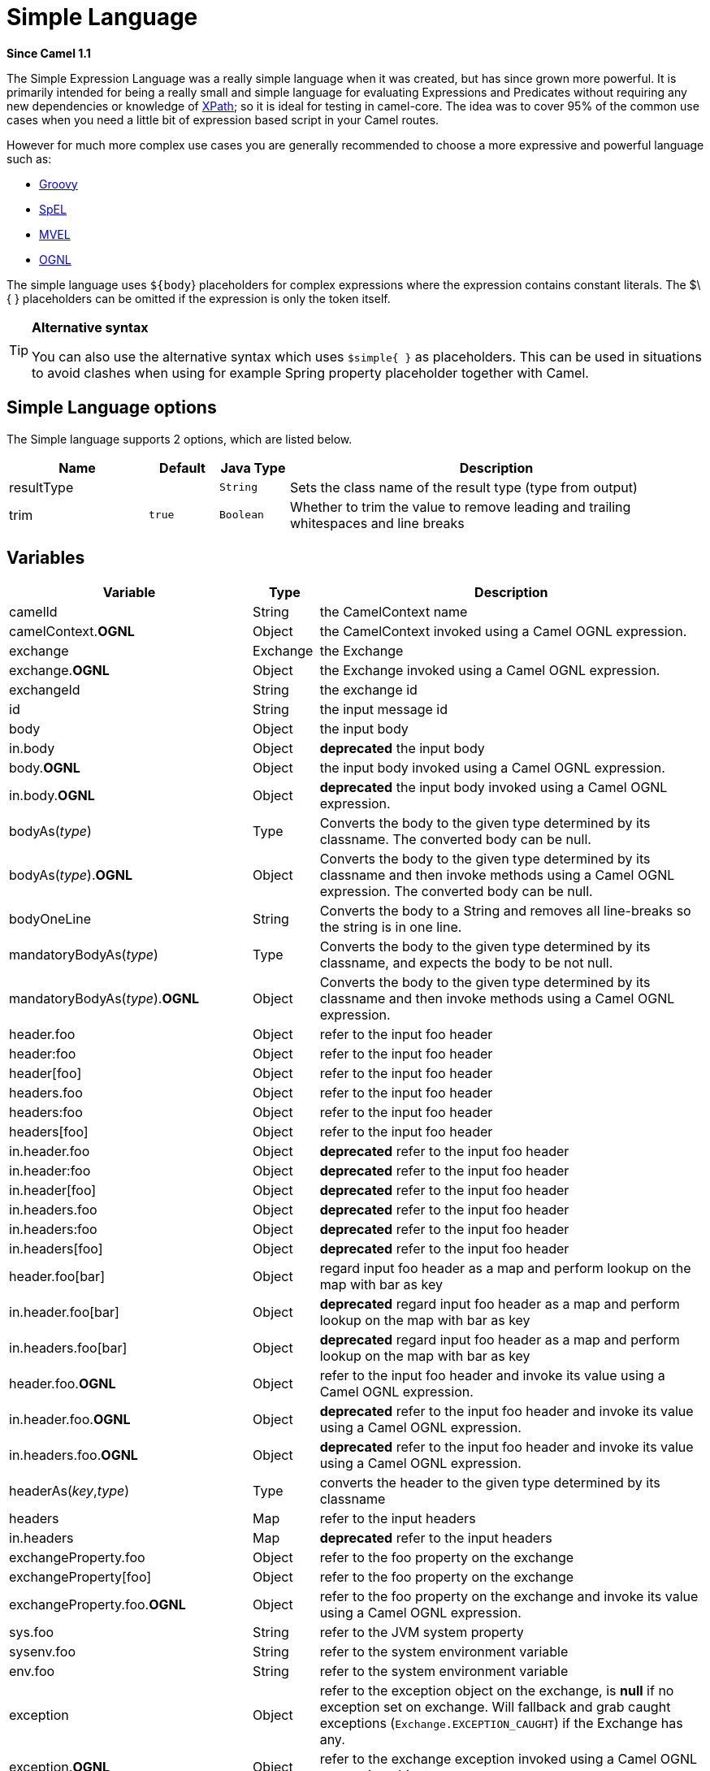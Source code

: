 [[simple-language]]
= Simple Language

*Since Camel 1.1*

The Simple Expression Language was a really simple language when it was
created, but has since grown more powerful. It is primarily intended for
being a really small and simple language for evaluating
Expressions and Predicates
without requiring any new dependencies or knowledge of
xref:xpath-language.adoc[XPath]; so it is ideal for testing in camel-core. The
idea was to cover 95% of the common use cases when you need a little bit
of expression based script in your Camel routes.

However for much more complex use cases you are generally recommended to
choose a more expressive and powerful language such as:

* xref:groovy-language.adoc[Groovy]
* xref:spel-language.adoc[SpEL]
* xref:mvel-language.adoc[MVEL]
* xref:ognl-language.adoc[OGNL]

The simple language uses `${body`} placeholders for complex expressions
where the expression contains constant literals. The $\{ } placeholders
can be omitted if the expression is only the token itself.

[TIP]
====
*Alternative syntax* 

You can also use the alternative syntax which
uses `$simple{ }` as placeholders. This can be used in situations to avoid clashes when using for example
Spring property placeholder together with Camel.
====

== Simple Language options

// language options: START
The Simple language supports 2 options, which are listed below.



[width="100%",cols="2,1m,1m,6",options="header"]
|===
| Name | Default | Java Type | Description
| resultType |  | String | Sets the class name of the result type (type from output)
| trim | true | Boolean | Whether to trim the value to remove leading and trailing whitespaces and line breaks
|===
// language options: END

== Variables

[width="100%",cols="10%,10%,80%",options="header",]
|=======================================================================
|Variable |Type |Description

|camelId |String |the CamelContext name

|camelContext.*OGNL* |Object |the CamelContext invoked using a Camel OGNL expression.

|exchange |Exchange |the Exchange

|exchange.*OGNL* |Object |the Exchange invoked using a Camel
OGNL expression.

|exchangeId |String |the exchange id

|id |String |the input message id

|body |Object |the input body

|in.body |Object |*deprecated* the input body

|body.*OGNL* |Object |the input body invoked using a Camel OGNL expression.

|in.body.*OGNL* |Object |*deprecated* the input body invoked using a Camel OGNL expression.

|bodyAs(_type_) |Type |Converts the body to the given type determined by its
classname. The converted body can be null.

|bodyAs(_type_).*OGNL* |Object |Converts the body to the given type determined by its
classname and then invoke methods using a Camel OGNL expression. The
converted body can be null.

|bodyOneLine | String | Converts the body to a String and removes all line-breaks so the string is in one line.

|mandatoryBodyAs(_type_) |Type |Converts the body to the given type determined by its
classname, and expects the body to be not null.

|mandatoryBodyAs(_type_).*OGNL* |Object |Converts the body to the given type determined by its
classname and then invoke methods using a Camel OGNL expression.

|header.foo |Object |refer to the input foo header

|header:foo |Object |refer to the input foo header

|header[foo] |Object |refer to the input foo header

|headers.foo |Object |refer to the input foo header

|headers:foo |Object |refer to the input foo header

|headers[foo] |Object |refer to the input foo header

|in.header.foo |Object |*deprecated* refer to the input foo header

|in.header:foo |Object |*deprecated* refer to the input foo header

|in.header[foo] |Object |*deprecated* refer to the input foo header

|in.headers.foo |Object |*deprecated* refer to the input foo header

|in.headers:foo |Object |*deprecated* refer to the input foo header

|in.headers[foo] |Object |*deprecated* refer to the input foo header

|header.foo[bar] |Object |regard input foo header as a map and perform lookup on the
map with bar as key

|in.header.foo[bar] |Object |*deprecated* regard input foo header as a map and perform lookup on the
map with bar as key

|in.headers.foo[bar] |Object |*deprecated* regard input foo header as a map and perform lookup on the
map with bar as key

|header.foo.*OGNL* |Object |refer to the input foo header and invoke its value using a
Camel OGNL expression.

|in.header.foo.*OGNL* |Object |*deprecated* refer to the input foo header and invoke its value using a
Camel OGNL expression.

|in.headers.foo.*OGNL* |Object |*deprecated* refer to the input foo header and invoke its value using a
Camel OGNL expression.

|headerAs(_key_,_type_) |Type |converts the header to the given type determined by its
classname

|headers |Map |refer to the input headers

|in.headers |Map |*deprecated* refer to the input headers

|exchangeProperty.foo |Object |refer to the foo property on the exchange

|exchangeProperty[foo] |Object |refer to the foo property on the exchange

|exchangeProperty.foo.*OGNL* |Object |refer to the foo property on the exchange and invoke its
value using a Camel OGNL expression.

|sys.foo |String |refer to the JVM system property

|sysenv.foo |String |refer to the system environment variable

|env.foo |String |refer to the system environment variable

|exception |Object |refer to the exception object on the exchange, is *null* if
no exception set on exchange. Will fallback and grab caught exceptions
(`Exchange.EXCEPTION_CAUGHT`) if the Exchange has any.

|exception.*OGNL* |Object |refer to the exchange exception invoked using a Camel OGNL
expression object

|exception.message |String |refer to the exception.message on the exchange, is *null* if no
exception set on exchange. Will fallback and grab caught exceptions
(`Exchange.EXCEPTION_CAUGHT`) if the Exchange has any.

|exception.stacktrace |String |refer to the exception.stracktrace on the exchange, is
*null* if no exception set on exchange. Will fallback and grab caught
exceptions (`Exchange.EXCEPTION_CAUGHT`) if the Exchange has any.

|date:_command_ |Date |evaluates to a Date object.
Supported commands are: *now* for current timestamp, *in.header.xxx* or
*header.xxx* to use the Date object header with the key xxx.
*exchangeProperty.xxx* to use the Date object in the exchange property with the key xxx.
*file* for the last modified timestamp of the file (available with a File consumer).
Command accepts offsets such as: *now-24h* or *in.header.xxx+1h* or even *now+1h30m-100*.

|date:_command:pattern_ |String |Date formatting using `java.text.SimpleDateFormat` patterns.

|date-with-timezone:_command:timezone:pattern_ |String |Date formatting using `java.text.SimpleDateFormat` timezones and patterns.

|bean:_bean expression_ |Object |Invoking a bean expression using the xref:components::bean-component.adoc[Bean] language.
Specifying a method name you must use dot as separator. We also support
the ?method=methodname syntax that is used by the xref:components::bean-component.adoc[Bean]
component. Camel will by default lookup a bean by the given name. However if you need to refer
to a bean class (such as calling a static method) then you can prefix with type, such as `bean:type:fqnClassName`.

|`properties:key:default` |String |Lookup a property with the given key. If the key does
not exists or has no value, then an optional default value can be
specified.

|routeId |String |Returns the id of the current route the
Exchange is being routed.

|stepId |String |Returns the id of the current step the
Exchange is being routed.

|threadName |String |Returns the name of the current thread. Can be used for
logging purpose.

|hostname |String |Returns the local hostname (may be empty if not possible to resolve).

|ref:xxx |Object |To lookup a bean from the Registry with
the given id.

|type:name.field |Object |To refer to a type or field by its FQN name. To refer to a
field you can append .FIELD_NAME. For example you can refer to the
constant field from Exchange as: `org.apache.camel.Exchange.FILE_NAME`

|null |null |represents a *null*

|random_(value)_ |Integer |returns a random Integer between 0 (included) and _value_
(excluded)

|random_(min,max)_ |Integer |returns a random Integer between _min_ (included) and
_max_ (excluded)

|collate(group) |List |The collate function iterates the message body and groups
the data into sub lists of specified size. This can be used with the
Splitter EIP to split a message body and group/batch
the splitted sub message into a group of N sub lists. This method works
similar to the collate method in Groovy.

|skip(number) |Iterator |The skip function iterates the message body and skips
the first number of items. This can be used with the
Splitter EIP to split a message body and skip the first N number of items.

|messageHistory |String |The message history of the current exchange how it has
been routed. This is similar to the route stack-trace message history
the error handler logs in case of an unhandled exception.

|messageHistory(false) |String |As messageHistory but without the exchange details (only
includes the route strack-trace). This can be used if you do not want to
log sensitive data from the message itself.
|=======================================================================

== OGNL expression support

INFO:Camel's OGNL support is for invoking methods only. You cannot access
fields. Camel support accessing the length field of Java arrays.


The xref:simple-language.adoc[Simple] and xref:simple-language.adoc[Bean] language now
supports a Camel OGNL notation for invoking beans in a chain like
fashion. Suppose the Message IN body contains a POJO which has a `getAddress()`
method.

Then you can use Camel OGNL notation to access the address object:

[source,java]
--------------------------------
simple("${body.address}")
simple("${body.address.street}")
simple("${body.address.zip}")
--------------------------------

Camel understands the shorthand names for getters, but you can invoke
any method or use the real name such as:

[source,java]
--------------------------------------
simple("${body.address}")
simple("${body.getAddress.getStreet}")
simple("${body.address.getZip}")
simple("${body.doSomething}")
--------------------------------------

You can also use the null safe operator (`?.`) to avoid NPE if for
example the body does NOT have an address

[source,java]
----------------------------------
simple("${body?.address?.street}")
----------------------------------

It is also possible to index in `Map` or `List` types, so you can do:

[source,java]
---------------------------
simple("${body[foo].name}")
---------------------------

To assume the body is `Map` based and lookup the value with `foo` as
key, and invoke the `getName` method on that value.

If the key has space, then you *must* enclose the key with quotes, for
example 'foo bar':

[source,java]
---------------------------------
simple("${body['foo bar'].name}")
---------------------------------

You can access the `Map` or `List` objects directly using their key name
(with or without dots) :

[source,java]
------------------------------
simple("${body[foo]}")
simple("${body[this.is.foo]}")
------------------------------

Suppose there was no value with the key `foo` then you can use the null
safe operator to avoid the NPE as shown:

[source,java]
----------------------------
simple("${body[foo]?.name}")
----------------------------

You can also access `List` types, for example to get lines from the
address you can do:

[source,java]
----------------------------------
simple("${body.address.lines[0]}")
simple("${body.address.lines[1]}")
simple("${body.address.lines[2]}")
----------------------------------

There is a special `last` keyword which can be used to get the last
value from a list.

[source,java]
-------------------------------------
simple("${body.address.lines[last]}")
-------------------------------------

And to get the 2nd last you can subtract a number, so we can use
`last-1` to indicate this:

[source,java]
---------------------------------------
simple("${body.address.lines[last-1]}")
---------------------------------------

And the 3rd last is of course:

[source,java]
---------------------------------------
simple("${body.address.lines[last-2]}")
---------------------------------------

And you can call the size method on the list with

[source,java]
------------------------------------
simple("${body.address.lines.size}")
------------------------------------

Camel supports the length field for Java arrays as well, eg:

[source,java]
---------------------------------------------------
String[] lines = new String[]{"foo", "bar", "cat"};
exchange.getIn().setBody(lines);

simple("There are ${body.length} lines")
---------------------------------------------------

And yes you can combine this with the operator support as shown below:

[source,java]
------------------------------------
simple("${body.address.zip} > 1000")
------------------------------------

== Operator support

The parser is limited to only support a single operator.

To enable it the left value must be enclosed in $\{ }. The syntax is:

[source]
--------------------------
${leftValue} OP rightValue
--------------------------

Where the `rightValue` can be a String literal enclosed in `' '`,
`null`, a constant value or another expression enclosed in $\{ }.

IMPORTANT: There *must* be spaces around the operator.

Camel will automatically type convert the rightValue type to the
leftValue type, so it is able to eg. convert a string into a numeric so
you can use > comparison for numeric values.

The following operators are supported:

[width="100%",cols="50%,50%",options="header",]
|===
|Operator |Description

|== |equals

|=~ |equals ignore case (will ignore case when comparing String values)

|> |greater than

|>= |greater than or equals

|< |less than

|<= |less than or equals

|!= |not equals

|!=~ |not equals ignore case (will ignore case when comparing String values)

|contains |For testing if contains in a string based value

|!contains |For testing if not contains in a string based value

|~~ |For testing if contains by ignoring case sensitivity in a string based value

|!~~ |For testing if not contains by ignoring case sensitivity in a string based value

|regex |For matching against a given regular expression pattern defined as a
String value

|!regex |For not matching against a given regular expression pattern defined as a
String value

|in |For matching if in a set of values, each element must be separated by
comma. If you want to include an empty value, then it must be defined using double comma, eg ',,bronze,silver,gold', which
is a set of four values with an empty value and then the three medals.

|!in |For matching if not in a set of values, each element must be separated
by comma. If you want to include an empty value, then it must be defined using double comma, eg ',,bronze,silver,gold', which
is a set of four values with an empty value and then the three medals.

|is |For matching if the left hand side type is an instanceof the value.

|!is |For matching if the left hand side type is not an instanceof the value.

|range |For matching if the left hand side is within a range of values defined
as numbers: `from..to`..

|!range |For matching if the left hand side is not within a range of values
defined as numbers: `from..to`. .

|starts with |For testing if the left hand side string starts
with the right hand string.

|ends with |For testing if the left hand side string ends with
the right hand string.
|===

And the following unary operators can be used:

[width="100%",cols="50%,50%",options="header",]
|===
|Operator |Description

|++ |To increment a number by one. The left hand side must be a
function, otherwise parsed as literal.

|-- |To decrement a number by one. The left hand side must be a
function, otherwise parsed as literal.

|\ |To escape a value, eg \$, to indicate a $ sign.
Special: Use \n for new line, \t for tab, and \r for carriage return.
*Notice:* Escaping is *not* supported using the
xref:file-language.adoc[File Language]. *Notice:* The escape character is not supported, use the
following three special escaping instead.

|\n |To use newline character.

|\t |To use tab character.

|\r |To use carriage return character.

|\} |To use the } character as text
|===

And the following logical operators can be used to group expressions:

[width="100%",cols="50%,50%",options="header",]
|===
|Operator |Description

|&& |The logical and operator is used to group two expressions.

| \|\| |The logical or operator is used to group two expressions.
|===

The syntax for AND is:

[source]
----------------------------------------------------------
${leftValue} OP rightValue && ${leftValue} OP rightValue
----------------------------------------------------------

And the syntax for OR is:

[source]
---------------------------------------------------------
${leftValue} OP rightValue || ${leftValue} OP rightValue
---------------------------------------------------------

Some examples:

[source,java]
----
// exact equals match
simple("${in.header.foo} == 'foo'")

// ignore case when comparing, so if the header has value FOO this will match
simple("${in.header.foo} =~ 'foo'")

// here Camel will type convert '100' into the type of in.header.bar and if it is an Integer '100' will also be converter to an Integer
simple("${in.header.bar} == '100'")

simple("${in.header.bar} == 100")

// 100 will be converter to the type of in.header.bar so we can do > comparison
simple("${in.header.bar} > 100")
----

=== Comparing with different types

When you compare with different types such as String and int, then you
have to take a bit care. Camel will use the type from the left hand side
as 1st priority. And fallback to the right hand side type if both values
couldn't be compared based on that type. +
 This means you can flip the values to enforce a specific type. Suppose
the bar value above is a String. Then you can flip the equation:

[source,java]
----
simple("100 < ${in.header.bar}")
----

which then ensures the int type is used as 1st priority.

This may change in the future if the Camel team improves the binary
comparison operations to prefer numeric types over String based. It's
most often the String type which causes problem when comparing with
numbers.

[source,java]
----
// testing for null
simple("${in.header.baz} == null")

// testing for not null
simple("${in.header.baz} != null")
----

And a bit more advanced example where the right value is another
expression

[source,java]
----
simple("${in.header.date} == ${date:now:yyyyMMdd}")

simple("${in.header.type} == ${bean:orderService?method=getOrderType}")
----

And an example with contains, testing if the title contains the word
Camel

[source,java]
----
simple("${in.header.title} contains 'Camel'")
----

And an example with regex, testing if the number header is a 4 digit
value:

[source,java]
----
simple("${in.header.number} regex '\\d{4}'")
----

And finally an example if the header equals any of the values in the
list. Each element must be separated by comma, and no space around. +
 This also works for numbers etc, as Camel will convert each element
into the type of the left hand side.

[source,java]
----
simple("${in.header.type} in 'gold,silver'")
----

And for all the last 3 we also support the negate test using not:

[source,java]
----
simple("${in.header.type} !in 'gold,silver'")
----

And you can test if the type is a certain instance, eg for instance a
String

[source,java]
----
simple("${in.header.type} is 'java.lang.String'")
----

We have added a shorthand for all `java.lang` types so you can write it
as:

[source,java]
----
simple("${in.header.type} is 'String'")
----

Ranges are also supported. The range interval requires numbers and both
from and end are inclusive. For instance to test whether a value is
between 100 and 199:

[source,java]
----
simple("${in.header.number} range 100..199")
----

Notice we use `..` in the range without spaces. It is based on the same
syntax as Groovy.

From *Camel 2.9* onwards the range value must be in single quotes

[source,java]
----
simple("${in.header.number} range '100..199'")
----

=== Using Spring XML

As the Spring XML does not have all the power as the Java DSL with all
its various builder methods, you have to resort to use some other
languages for testing with simple operators. Now you can do this with the simple
language. In the sample below we want to test if the header is a widget
order:

[source,xml]
----
<from uri="seda:orders">
   <filter>
       <simple>${in.header.type} == 'widget'</simple>
       <to uri="bean:orderService?method=handleWidget"/>
   </filter>
</from>
----

== Using and / or

If you have two expressions you can combine them with the `&&` or `||`
operator.

For instance:

[source,java]
-----
simple("${in.header.title} contains 'Camel' && ${in.header.type'} == 'gold'")
-----

And of course the `||` is also supported. The sample would be:

[source,java]
-----
simple("${in.header.title} contains 'Camel' || ${in.header.type'} == 'gold'")
-----

*Notice:* Currently `&&` or `||` can only be used *once* in a simple
language expression. This might change in the future. +
 So you *cannot* do:

[source,java]
-----
simple("${in.header.title} contains 'Camel' && ${in.header.type'} == 'gold' && ${in.header.number} range 100..200")
-----


== Samples

In the Spring XML sample below we filter based on a header value:

[source,xml]
--------------------------------------------
<from uri="seda:orders">
   <filter>
       <simple>${in.header.foo}</simple>
       <to uri="mock:fooOrders"/>
   </filter>
</from>
--------------------------------------------

The Simple language can be used for the predicate test above in the
Message Filter pattern, where we test if the
in message has a `foo` header (a header with the key `foo` exists). If
the expression evaluates to *true* then the message is routed to the
`mock:fooOrders` endpoint, otherwise the message is dropped.

The same example in Java DSL:

[source,java]
----
from("seda:orders")
    .filter().simple("${in.header.foo}")
        .to("seda:fooOrders");
----

You can also use the simple language for simple text concatenations such
as:

[source,java]
----
from("direct:hello")
    .transform().simple("Hello ${in.header.user} how are you?")
    .to("mock:reply");
----

Notice that we must use $\{ } placeholders in the expression now to
allow Camel to parse it correctly.

And this sample uses the date command to output current date.

[source,java]
----
from("direct:hello")
    .transform().simple("The today is ${date:now:yyyyMMdd} and it is a great day.")
    .to("mock:reply");
----

And in the sample below we invoke the bean language to invoke a method
on a bean to be included in the returned string:

[source,java]
----
from("direct:order")
    .transform().simple("OrderId: ${bean:orderIdGenerator}")
    .to("mock:reply");
----

Where `orderIdGenerator` is the id of the bean registered in the
Registry. If using Spring then it is the Spring bean
id.

If we want to declare which method to invoke on the order id generator
bean we must prepend `.method name` such as below where we invoke the
`generateId` method.

[source,java]
----
from("direct:order")
    .transform().simple("OrderId: ${bean:orderIdGenerator.generateId}")
    .to("mock:reply");
----

We can use the `?method=methodname` option that we are familiar with the
xref:components::bean-component.adoc[Bean] component itself:

[source,java]
----
from("direct:order")
    .transform().simple("OrderId: ${bean:orderIdGenerator?method=generateId}")
    .to("mock:reply");
----

You can also convert the body to a given
type, for example to ensure that it is a String you can do:

[source,xml]
----
<transform>
  <simple>Hello ${bodyAs(String)} how are you?</simple>
</transform>
----

There are a few types which have a shorthand notation, so we can use
`String` instead of `java.lang.String`. These are:
`byte[], String, Integer, Long`. All other types must use their FQN
name, e.g. `org.w3c.dom.Document`.

It is also possible to lookup a value from a header `Map`:

[source,xml]
----
<transform>
  <simple>The gold value is ${header.type[gold]}</simple>
</transform>
----

In the code above we lookup the header with name `type` and regard it as
a `java.util.Map` and we then lookup with the key `gold` and return the
value. If the header is not convertible to Map an exception is thrown. If the
header with name `type` does not exist `null` is returned.

You can nest functions, such as shown below:

[source,xml]
----
<setHeader name="myHeader">
  <simple>${properties:${header.someKey}}</simple>
</setHeader>
----

== Referring to constants or enums

Suppose you have an enum for customers

And in a Content Based Router we can use
the xref:simple-language.adoc[Simple] language to refer to this enum, to check
the message which enum it matches.

== Using new lines or tabs in XML DSLs

It is easier to specify new lines or tabs in
XML DSLs as you can escape the value now

[source,xml]
----
<transform>
  <simple>The following text\nis on a new line</simple>
</transform>
----

== Leading and trailing whitespace handling

The trim attribute of the expression can be
used to control whether the leading and trailing whitespace characters
are removed or preserved. The default value is true, which removes the
whitespace characters.

[source,xml]
----
<setBody>
  <simple trim="false">You get some trailing whitespace characters.     </simple>
</setBody>
----

== Setting result type

You can now provide a result type to the xref:simple-language.adoc[Simple]
expression, which means the result of the evaluation will be converted
to the desired type. This is most usable to define types such as
booleans, integers, etc.

For example to set a header as a boolean type you can do:

[source,java]
----
.setHeader("cool", simple("true", Boolean.class))
----

And in XML DSL

[source,xml]
----
<setHeader name="cool">
  <!-- use resultType to indicate that the type should be a java.lang.Boolean -->
  <simple resultType="java.lang.Boolean">true</simple>
</setHeader>
----

== Loading script from external resource

You can externalize the script and have Camel load it from a resource
such as `"classpath:"`, `"file:"`, or `"http:"`. +
 This is done using the following syntax: `"resource:scheme:location"`,
eg to refer to a file on the classpath you can do:

[source,java]
----
.setHeader("myHeader").simple("resource:classpath:mysimple.txt")
----

== Setting Spring beans to Exchange properties

You can set a spring bean into an exchange property as shown below:

[source,xml]
----
<bean id="myBeanId" class="my.package.MyCustomClass" />
...
<route>
  ...
  <setProperty name="monitoring.message">
    <simple>ref:myBeanId</simple>
  </setProperty>
  ...
</route>
----

